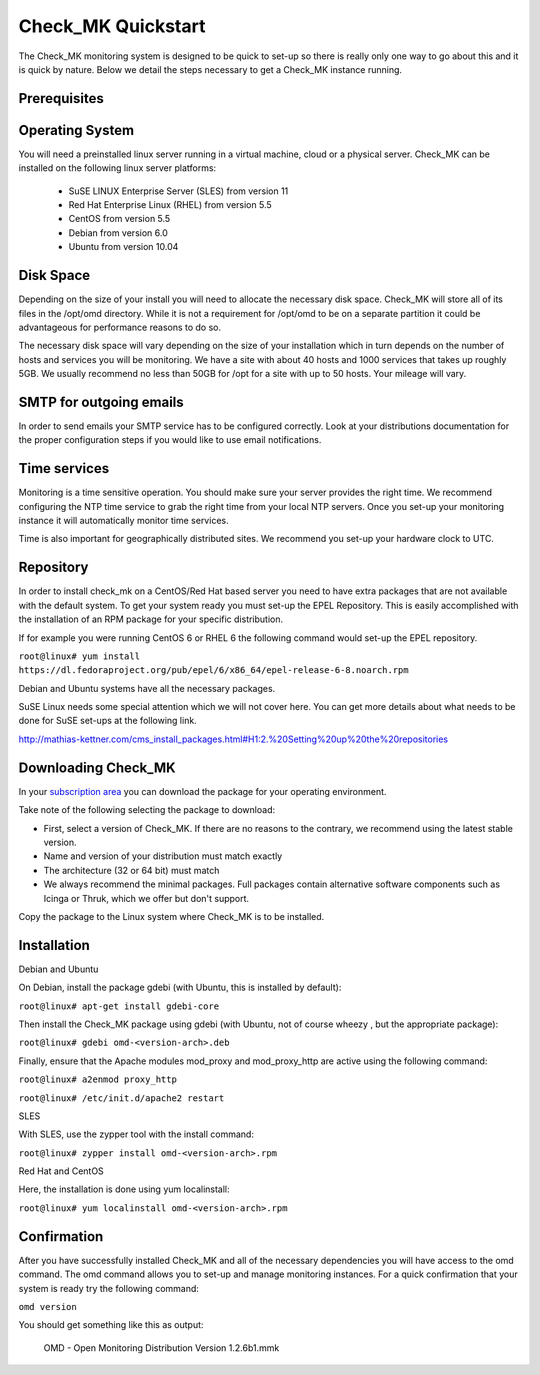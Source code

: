 Check_MK Quickstart
======================

The Check_MK monitoring system is designed to be quick to set-up so there is
really only one way to go about this and it is quick by nature. Below we detail
the steps necessary to get a Check_MK instance running.

Prerequisites
-------------

Operating System
----------------
You will need a preinstalled linux server running in a virtual machine, cloud or
a physical server. Check_MK can be installed on the following linux server
platforms:

 * SuSE LINUX Enterprise Server (SLES) from version 11
 * Red Hat Enterprise Linux (RHEL) from version 5.5
 * CentOS from version 5.5
 * Debian from version 6.0
 * Ubuntu from version 10.04

Disk Space
----------
Depending on the size of your install you will need to allocate the necessary
disk space. Check_MK will store all of its files in the /opt/omd directory.
While it is not a requirement for /opt/omd to be on a separate partition it
could be advantageous for performance reasons to do so.

The necessary disk space will vary depending on the size of your installation
which in turn depends on the number of hosts and services you will be monitoring.
We have a site with about 40 hosts and 1000 services that takes up roughly 5GB.
We usually recommend no less than 50GB for /opt for a site with up to 50 hosts.
Your mileage will vary.

SMTP for outgoing emails
----------------------------
In order to send emails your SMTP service has to be configured correctly. Look at your distributions documentation for the proper configuration
steps if you would like to use email notifications.

Time services
----------
Monitoring is a time sensitive operation. You should make sure your server
provides the right time. We recommend configuring the NTP time service to grab
the right time from your local NTP servers. Once you set-up your monitoring
instance it will automatically monitor time services.

Time is also important for geographically distributed sites. We recommend you
set-up your hardware clock to UTC.


Repository
---------
In order to install check_mk on a CentOS/Red Hat based server you need to have
extra packages that are not available with the default system. To get your
system ready you must set-up the EPEL Repository. This is easily accomplished
with the installation of an RPM package for your specific distribution.

If for example you were running CentOS 6 or RHEL 6 the following command would
set-up the EPEL repository.

``root@linux# yum install https://dl.fedoraproject.org/pub/epel/6/x86_64/epel-release-6-8.noarch.rpm``

Debian and Ubuntu systems have all the necessary packages.

SuSE Linux needs some special attention which we will not cover here. You can
get more details about what needs to be done for SuSE set-ups at the following
link.

http://mathias-kettner.com/cms_install_packages.html#H1:2.%20Setting%20up%20the%20repositories

Downloading Check_MK
--------------------
In your `subscription area <https://checkmk.com/cms_install_packages.html#SLES%2011>`_ you can download the package for your operating
environment.

Take note of the following selecting the package to download:

* First, select a version of Check_MK. If there are no reasons to the contrary, we recommend using the latest stable version.
* Name and version of your distribution must match exactly
* The architecture (32 or 64 bit) must match
* We always recommend the minimal packages. Full packages contain alternative software components such as Icinga or Thruk, which we offer but don't support.

Copy the package to the Linux system where Check_MK is to be installed.

Installation
------------

Debian and Ubuntu

On Debian,  install the package gdebi (with Ubuntu, this is installed by default):

``root@linux# apt-get install gdebi-core``

Then install the Check_MK package using gdebi (with Ubuntu, not of course wheezy
, but the appropriate package):

``root@linux# gdebi omd-<version-arch>.deb``

Finally, ensure that the Apache modules mod_proxy and mod_proxy_http are active using the following command:

``root@linux# a2enmod proxy_http``

``root@linux# /etc/init.d/apache2 restart``

SLES

With SLES, use the zypper tool with the install command:

``root@linux# zypper install omd-<version-arch>.rpm``

Red Hat and CentOS

Here, the installation is done using yum localinstall:

``root@linux# yum localinstall omd-<version-arch>.rpm``

Confirmation
------------
After you have successfully installed Check_MK and all of the necessary
dependencies you will have access to the omd command. The omd command allows
you to set-up and manage monitoring instances. For a quick confirmation that
your system is ready try the following command:

``omd version``

You should get something like this as output:

 OMD - Open Monitoring Distribution Version 1.2.6b1.mmk
